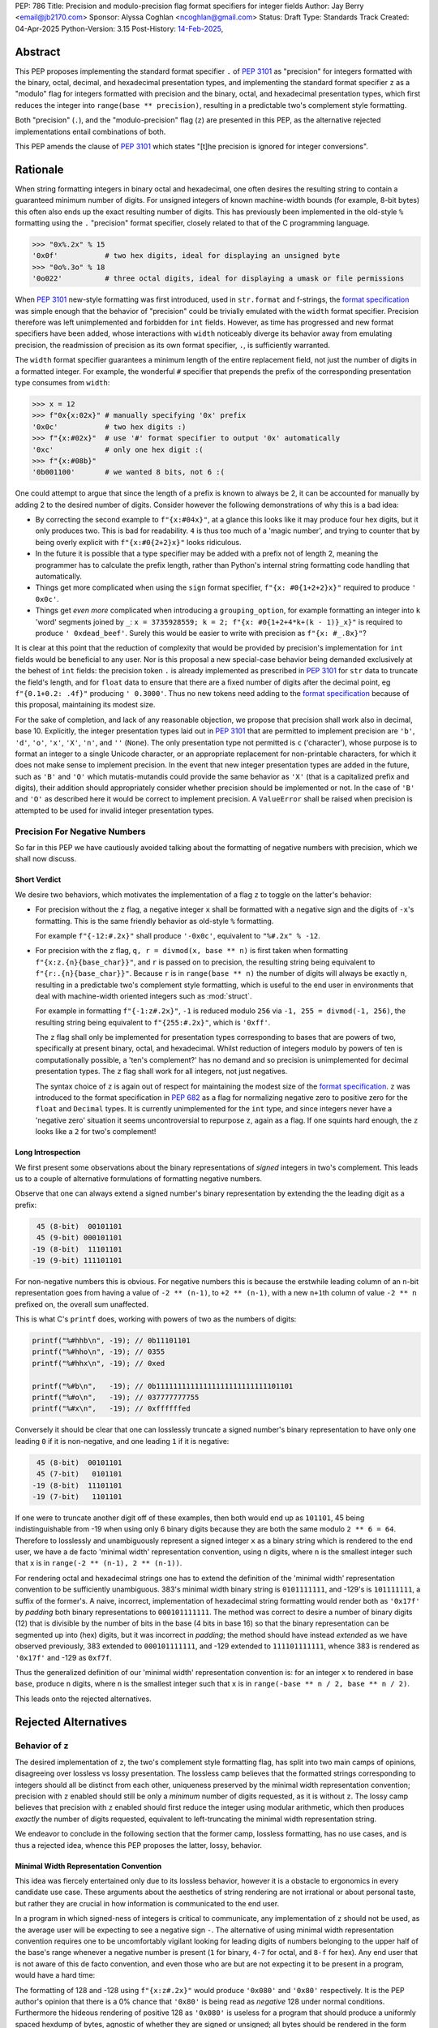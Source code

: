 PEP: 786
Title: Precision and modulo-precision flag format specifiers for integer fields
Author: Jay Berry <email@jb2170.com>
Sponsor: Alyssa Coghlan <ncoghlan@gmail.com>
Status: Draft
Type: Standards Track
Created: 04-Apr-2025
Python-Version: 3.15
Post-History: `14-Feb-2025 <https://discuss.python.org/t/80760>`__,


Abstract
========

This PEP proposes implementing the standard format specifier ``.`` of :pep:`3101` as "precision" for integers formatted with the binary, octal, decimal, and hexadecimal presentation types, and implementing the standard format specifier ``z`` as a "modulo" flag for integers formatted with precision and the binary, octal, and hexadecimal presentation types, which first reduces the integer into ``range(base ** precision)``, resulting in a predictable two's complement style formatting.

Both "precision" (``.``), and the "modulo-precision" flag (``z``) are presented in this PEP, as the alternative rejected implementations entail combinations of both.

This PEP amends the clause of :pep:`3101` which states "[t]he precision is ignored for integer conversions".


Rationale
=========

When string formatting integers in binary octal and hexadecimal, one often desires the resulting string to contain a guaranteed minimum number of digits. For unsigned integers of known machine-width bounds (for example, 8-bit bytes) this often also ends up the exact resulting number of digits. This has previously been implemented in the old-style ``%`` formatting using the ``.`` "precision" format specifier, closely related to that of the C programming language.

.. code-block:: python

    >>> "0x%.2x" % 15
    '0x0f'           # two hex digits, ideal for displaying an unsigned byte
    >>> "0o%.3o" % 18
    '0o022'          # three octal digits, ideal for displaying a umask or file permissions

When :pep:`3101` new-style formatting was first introduced, used in ``str.format`` and f-strings, the `format specification <formatspec_>`_ was simple enough that the behavior of "precision" could be trivially emulated with the ``width`` format specifier. Precision therefore was left unimplemented and forbidden for ``int`` fields. However, as time has progressed and new format specifiers have been added, whose interactions with ``width`` noticeably diverge its behavior away from emulating precision, the readmission of precision as its own format specifier, ``.``, is sufficiently warranted.

The ``width`` format specifier guarantees a minimum length of the entire replacement field, not just the number of digits in a formatted integer. For example, the wonderful ``#`` specifier that prepends the prefix of the corresponding presentation type consumes from ``width``:

.. code-block:: python

    >>> x = 12
    >>> f"0x{x:02x}" # manually specifying '0x' prefix
    '0x0c'           # two hex digits :)
    >>> f"{x:#02x}"  # use '#' format specifier to output '0x' automatically
    '0xc'            # only one hex digit :(
    >>> f"{x:#08b}"
    '0b001100'       # we wanted 8 bits, not 6 :(

One could attempt to argue that since the length of a prefix is known to always be 2, it can be accounted for manually by adding 2 to the desired number of digits. Consider however the following demonstrations of why this is a bad idea:

* By correcting the second example to ``f"{x:#04x}"``, at a glance this looks like it may produce four hex digits, but it only produces two. This is bad for readability. ``4`` is thus too much of a 'magic number', and trying to counter that by being overly explicit with ``f"{x:#0{2+2}x}"`` looks ridiculous.
* In the future it is possible that a type specifier may be added with a prefix not of length 2, meaning the programmer has to calculate the prefix length, rather than Python's internal string formatting code handling that automatically.
* Things get more complicated when using the ``sign`` format specifier, ``f"{x: #0{1+2+2}x}"`` required to produce ``' 0x0c'``.
* Things get *even more* complicated when introducing a ``grouping_option``, for example formatting an integer into ``k`` 'word' segments joined by ``_``: ``x = 3735928559; k = 2; f"{x: #0{1+2+4*k+(k - 1)}_x}"`` is required to produce ``' 0xdead_beef'``. Surely this would be easier to write with precision as ``f"{x: #_.8x}"``?

It is clear at this point that the reduction of complexity that would be provided by precision's implementation for ``int`` fields would be beneficial to any user. Nor is this proposal a new special-case behavior being demanded exclusively at the behest of ``int`` fields: the precision token ``.`` is already implemented as prescribed in :pep:`3101` for ``str`` data to truncate the field's length, and for ``float`` data to ensure that there are a fixed number of digits after the decimal point, eg ``f"{0.1+0.2: .4f}"`` producing ``' 0.3000'``. Thus no new tokens need adding to the `format specification <formatspec_>`_ because of this proposal, maintaining its modest size.

For the sake of completion, and lack of any reasonable objection, we propose that precision shall work also in decimal, base 10. Explicitly, the integer presentation types laid out in :pep:`3101` that are permitted to implement precision are ``'b'``, ``'d'``, ``'o'``, ``'x'``, ``'X'``, ``'n'``, and ``''`` (``None``). The only presentation type not permitted is ``c`` ('character'), whose purpose is to format an integer to a single Unicode character, or an appropriate replacement for non-printable characters, for which it does not make sense to implement precision. In the event that new integer presentation types are added in the future, such as ``'B'`` and ``'O'`` which mutatis-mutandis could provide the same behavior as ``'X'`` (that is a capitalized prefix and digits), their addition should appropriately consider whether precision should be implemented or not. In the case of ``'B'`` and ``'O'`` as described here it would be correct to implement precision. A ``ValueError`` shall be raised when precision is attempted to be used for invalid integer presentation types.


Precision For Negative Numbers
------------------------------

So far in this PEP we have cautiously avoided talking about the formatting of negative numbers with precision, which we shall now discuss.


Short Verdict
'''''''''''''

We desire two behaviors, which motivates the implementation of a flag ``z`` to toggle on the latter's behavior:

* For precision without the ``z`` flag, a negative integer ``x`` shall be formatted with a negative sign and the digits of ``-x``'s formatting. This is the same friendly behavior as old-style ``%`` formatting.

  For example ``f"{-12:#.2x}"`` shall produce ``'-0x0c'``, equivalent to ``"%#.2x" % -12``.

* For precision with the ``z`` flag, ``q, r = divmod(x, base ** n)`` is first taken when formatting ``f"{x:z.{n}{base_char}}"``, and ``r`` is passed on to precision, the resulting string being equivalent to ``f"{r:.{n}{base_char}}"``. Because ``r`` is in ``range(base ** n)`` the number of digits will always be exactly ``n``, resulting in a predictable two's complement style formatting, which is useful to the end user in environments that deal with machine-width oriented integers such as :mod:`struct`.

  For example in formatting ``f"{-1:z#.2x}"``, ``-1`` is reduced modulo ``256`` via ``-1, 255 = divmod(-1, 256)``, the resulting string being equivalent to ``f"{255:#.2x}"``, which is ``'0xff'``.

  The ``z`` flag shall only be implemented for presentation types corresponding to bases that are powers of two, specifically at present binary, octal, and hexadecimal. Whilst reduction of integers modulo by powers of ten is computationally possible, a 'ten's complement?' has no demand and so precision is unimplemented for decimal presentation types. The ``z`` flag shall work for all integers, not just negatives.

  The syntax choice of ``z`` is again out of respect for maintaining the modest size of the `format specification <formatspec_>`_. ``z`` was introduced to the format specification in :pep:`682` as a flag for normalizing negative zero to positive zero for the ``float`` and ``Decimal`` types. It is currently unimplemented for the ``int`` type, and since integers never have a 'negative zero' situation it seems uncontroversial to repurpose ``z``, again as a flag. If one squints hard enough, the ``z`` looks like a ``2`` for two's complement!


Long Introspection
''''''''''''''''''

We first present some observations about the binary representations of *signed* integers in two's complement. This leads us to a couple of alternative formulations of formatting negative numbers.

Observe that one can always extend a signed number's binary representation by extending the the leading digit as a prefix:

.. code-block:: text

     45 (8-bit)  00101101
     45 (9-bit) 000101101
    -19 (8-bit)  11101101
    -19 (9-bit) 111101101

For non-negative numbers this is obvious. For negative numbers this is because the erstwhile leading column of an ``n``\ -bit representation goes from having a value of ``-2 ** (n-1)``, to ``+2 ** (n-1)``, with a new ``n+1``\ th column of value ``-2 ** n`` prefixed on, the overall sum unaffected.

This is what C's ``printf`` does, working with powers of two as the numbers of digits:

.. code-block:: C

    printf("%#hhb\n", -19); // 0b11101101
    printf("%#hho\n", -19); // 0355
    printf("%#hhx\n", -19); // 0xed

    printf("%#b\n",   -19); // 0b11111111111111111111111111101101
    printf("%#o\n",   -19); // 037777777755
    printf("%#x\n",   -19); // 0xffffffed

Conversely it should be clear that one can losslessly truncate a signed number's binary representation to have only one leading ``0`` if it is non-negative, and one leading ``1`` if it is negative:

.. code-block:: text

     45 (8-bit)  00101101
     45 (7-bit)   0101101
    -19 (8-bit)  11101101
    -19 (7-bit)   1101101

If one were to truncate another digit off of these examples, then both would end up as ``101101``, 45 being indistinguishable from -19 when using only 6 binary digits because they are both the same modulo ``2 ** 6 = 64``. Therefore to losslessly and unambiguously represent a signed integer ``x`` as a binary string which is rendered to the end user, we have a de facto 'minimal width' representation convention, using ``n`` digits, where ``n`` is the smallest integer such that ``x`` is in ``range(-2 ** (n-1), 2 ** (n-1))``.

For rendering octal and hexadecimal strings one has to extend the definition of the 'minimal width' representation convention to be sufficiently unambiguous. 383's minimal width binary string is ``0101111111``, and -129's is ``101111111``, a suffix of the former's. A naive, incorrect, implementation of hexadecimal string formatting would render both as ``'0x17f'`` by *padding* both binary representations to ``000101111111``. The method was correct to desire a number of binary digits (12) that is divisible by the number of bits in the base (4 bits in base 16) so that the binary representation can be segmented up into (hex) digits, but it was incorrect in *padding*; the method should have instead *extended* as we have observed previously, 383 extended to ``000101111111``, and -129 extended to ``111101111111``, whence 383 is rendered as ``'0x17f'`` and -129 as ``0xf7f``.

Thus the generalized definition of our 'minimal width' representation convention is: for an integer ``x`` to rendered in base ``base``, produce ``n`` digits, where ``n`` is the smallest integer such that ``x`` is in ``range(-base ** n / 2, base ** n / 2)``.

This leads onto the rejected alternatives.


Rejected Alternatives
=====================

Behavior of ``z``
-----------------

The desired implementation of ``z``, the two's complement style formatting flag, has split into two main camps of opinions, disagreeing over lossless vs lossy presentation. The lossless camp believes that the formatted strings corresponding to integers should all be distinct from each other, uniqueness preserved by the minimal width representation convention; precision with ``z`` enabled should still be only a *minimum* number of digits requested, as it is without ``z``. The lossy camp believes that precision with ``z`` enabled should first reduce the integer using modular arithmetic, which then produces *exactly* the number of digits requested, equivalent to left-truncating the minimal width representation string.

We endeavor to conclude in the following section that the former camp, lossless formatting, has no use cases, and is thus a rejected idea, whence this PEP proposes the latter, lossy, behavior.


Minimal Width Representation Convention
'''''''''''''''''''''''''''''''''''''''

This idea was fiercely entertained only due to its lossless behavior, however it is a obstacle to ergonomics in every candidate use case. These arguments about the aesthetics of string rendering are not irrational or about personal taste, but rather they are crucial in how information is communicated to the end user.

In a program in which signed-ness of integers is critical to communicate, any implementation of ``z`` should not be used, as the average user will be expecting to see a negative sign ``-``. The alternative of using minimal width representation convention requires one to be uncomfortably vigilant looking for leading digits of numbers belonging to the upper half of the base's range whenever a negative number is present (``1`` for binary, ``4-7`` for octal, and ``8-f`` for hex). Any end user that is not aware of this de facto convention, and even those who are but are not expecting it to be present in a program, would have a hard time:

The formatting of 128 and -128 using ``f"{x:z#.2x}"`` would produce ``'0x080'`` and ``'0x80'`` respectively. It is the PEP author's opinion that there is a 0% chance that ``'0x80'`` is being read as *negative* 128 under normal conditions. Furthermore the hideous rendering of positive 128 as ``'0x080'`` is useless for a program that should produce a uniformly spaced hexdump of bytes, agnostic of whether they are signed or unsigned; all bytes should be rendered in the form ``'0xNN'``. See the `examples <#modulo-precision>`__ section on how modulo-precision handles bytes in the correct sign-agnostic way.

Contrapositively therefore ``z``'s purpose is to be used in environments where signed-ness is *not* critical, and more likely than not where it is even encouraged to treat the integers with respect to the modular arithmetic that arises in two's complement hardware of fixed register sizes. In the example above 128 and -128 are the same modulo 256, and the respectable rendering is ``'0x80'``. In general the purpose of ``z`` is to treat integers modulo ``base ** precision`` as the same. So too 255 and -1 should both be rendered as ``'0xff'``, not ``'0x0ff'`` and ``'0xff'`` respectively; the truncation is not a hindrance, but the desired behavior. Formally we may say that the formatting should be a well defined bijection between the equivalence classes of ``Z/(base ** precision)Z`` and strings with ``precision`` digits.

The remaining question is "[sic] is there no chance to communicate this truncation to user?" as a concern for the 'loss of information' arising from the effectively left-truncated strings. We reject this question's premise that there ever is such a case of unintentional loss of information, considering the two cases of hardware-aware integers and otherwise:

So far we have played around with examples of bytes in ``range(-128, 256)``, the union of the signed and unsigned ranges, with respect to which the virtues of formatting ``x`` and ``x - 256`` as the same are clearly established. In the hardware-aware contexts that one expects to find ``z``, any integers corresponding to bytes that lie outside that range are likely a programming error. For example if a library sets a pixel brightness integer to be 257, and prints out ``'0x01'`` instead of ``'0x101'`` via ``f"{x:z#.2x}"``, that's not our problem or doing; string formatting shouldn't raise an exception, or even a ``SyntaxWarning`` as an invalid escape sequence ``"\y"`` would, because ``ValueError: bytes must be in range(0, 256)`` will be raised by ``bytes`` when trying to serialize that integer via ``bytes([257])``; let the appropriate 'layer' of code raise the exception, as that is more indicative of a defect in the library, not our string formatting.

In the case of non-hardware aware integers one would have to intentionally opt to use ``z``, in which modular arithmetic is the chosen desired effect. It is for this reason also that we shall not raise a ``SyntaxWarning`` or ``ValueError`` for integers lying outside of ``range(-base ** precision / 2, base ** precision)``.

..
  XXX Give a good example of non-hardware aware use of modular arithmetic formatting like Minecraft buried treasure always being at 8,8 within a chunk.

Thus we have defended the lossy behavior of ``z`` implemented as modulo-precision, and we have exhausted all reasonable use cases of lossless behavior.

A final compromise to consider and reject is implementing ``z`` not as a flag *dependent* on ``.``, but as a flag that can be *combined* with ``.``. Specifically: ``z`` without ``.`` would turn on two's complement mode to render the minimal width representation of the formatted integer, ``.`` without ``z`` would implement precision as already explained, a minimum number of digits in the magnitude and a sign if necessary, and ``z`` combined with ``.`` would turn on the left-truncating modulo-precision. This labyrinth of combinations does not seem useful to anyone, as we have already discredited the ergonomics of minimal width representation convention, whence ``z`` would rarely be used on its own, and this behavior of two options that individually render a *minimum* number of digits combining together to render an *exact* number of digits seems counterintuitive.


Infinite Length Indication
''''''''''''''''''''''''''

Another, less popular, rejected alternative was for ``z`` to directly acknowledge the infinite prefix of ``0``\ s or ``1``\ s that precede a non-negative or negative number respectively. For example:

.. code-block:: python

    >>> f"{-1:z#.8b}"
    '0b[...1]11111111'
    >>> f"{300:z#.8b}"
    '0b[...0]100101100'

This is effectively the minimal width representation convention with an 'infinite' prefix attached to it.

In the C programming language the machine-width dependent two's complement formatting of ``int`` data with precision exhibits excessive lengths of prefixes that arise from negative numbers, even those with small magnitude:

.. code-block:: C

    printf("%#.2x\n", -19); // 0xffffffed
    printf("%#.2llx\n", (long long unsigned int)-19); // 0xffffffffffffffed

This prefix could continue on indefinitely if it were not limited by a maximum machine-width!

Python's ``int`` type is indeed not limited by a maximum machine-width. Thus to avoid printing infinitely long two's complement strings we could use a similar approach to that of the builtin ``list``'s string formatting for printing a list that contains itself:

.. code-block:: python

    >>> l = []
    >>> l.append(l)
    >>> l
    [[...]]

    >>> y = -1
    >>> f"{y:z#.8b}"
    '0b[...1]11111111'

This may have been useful to educate beginners on how bitwise binary operations work, for example showing how ``-1 & x`` is always trivially equal to ``x``, or how the binary representation of the negation of a number can be obtained by adding one to its bitwise complement:

.. code-block:: python

    >>> x = 42
    >>> f"{x:z#.8b}"
    '0b[...0]00101010'
    >>> f"{~x:z#.8b}"
    '0b[...1]11010101'
    >>> f"{x|~x:z#.8b}"
    '0b[...1]11111111'
    # x | ~x == -1
    # x | ~x == x + ~x because of their disjoint bitwise representations
    # thus x + ~x == -1
    # thus -x == ~x + 1
    >>> y = ~x + 1
    >>> f"{y:z#.8b}"
    '0b[...1]11010110'
    >>> y == -x
    True

Its use case is just too narrow, and modulo-precision outshines it.


General
-------

* What about ones's complement, or other binary representations?

  Two's complement is so dominant that no one really considers other representations. GCC only supports two's complement.

* Could we do nothing?

  Programmers continue to hobble on using the ``width`` format specifier with ad-hoc corrections to mimic precision. This is intolerable, and the rationale of this PEP makes conclusive arguments for the addition and implementation choices of precision.

  Refusing to implement precision for integer fields using ``.`` reserves ``.`` for possible future uses. However in the ~20 year timespan since :pep:`3101` no alternatives have been accepted, and any alternate use of ``.`` takes it further out of sync with both old-style ``%`` formatting, and the C programming language.


Syntax
------

* ``!`` instead of ``z.`` for precision with modulo-precision, mutually exclusive with ``.``.

  Pros:

  - ``!`` is graphically related to ``.``, an extension if you will. Precision with the modulo-precision flag set is indeed an extension of precision.
  - ``!`` in the English language is often used for imperative, commanding sentences. So too modulo-precision commands the *exact* number of digits to which its input shall be formatted, whereas precision is the *minimum* number of digits. This is idiomatic.
  - ``!`` is only one symbol as opposed to ``z.``. This coupled with ``!`` being mutually exclusive with ``.`` leaves the overall length of one's written code unaffected when switching on modulo-precision.
  - Using a new ``!`` symbol reserves ``z`` for other future uses, whatever that may be.

  Cons:

  - ``z.`` also conveys a sense of extension from ``.``, a flag attached to ``.``, and lexicographically flows left to right as 'modulo' (``z``) 'precision' (``.``).
  - ``.`` and ``!`` being mutually exclusive to each other may give a beginner programmer analysis-paralysis over which to choose when looking at the `format specification <formatspec_>`_ documentation.
  - ``!`` would be another addition to the format specification for a single purpose. It would not have any implementation for ``str``, ``float``, or any other type.
  - There also already exists a ``["!" conversion]`` "explicit conversion flag" in the `format string syntax <formatstrings_>`_ as laid out in :pep:`3101`. For example in ``f"{s!r}"`` the ``!r`` calls ``repr`` on ``s``. This would *not* syntactically clash with a ``!`` format specifier, the format specifiers ``[":" format_spec]`` being separated by a well-defined preceding colon, however users unfamiliar with the new modulo-precision mode may glance over format strings containing ``!`` and expect different behavior.

  Verdict:

  - Whilst graphically attractive, ``!`` would clutter the format specification for a single purpose that can be achieved by overloading the preexisting ``z`` flag.


Backwards Compatibility
=======================

To quote :pep:`682`:

  The new formatting behavior is opt-in, so numerical formatting of existing programs will not be affected.

unless someone out there is specifically relying upon ``.`` raising a ``ValueError`` for integers as it currently does, but to quote :pep:`475`:

  The authors of this PEP don't think that such applications exist


Examples And Teaching
=====================

Precision
---------

Documentation and tutorials in the Python sphere of influence should encourage the adoption of ``.``, precision, as the default format specifier for formatting ``int`` fields as opposed to ``width``, when it is clear a minimum number of *digits* is required, not a minimum length of the *whole replacement field*.

Since the concept of precision is common in other languages such as C, and was already present in Python's old-style ``%`` formatting, we don't need to go *too* overboard, but a decent few examples as below may demonstrate its uses.

.. code-block:: python

    >>> def hexdump(b: bytes) -> str:
    ...     return " ".join(f"{c:#.2x}" for c in b)

    >>> hexdump(b"GET /\r\n\r\n")
    '0x47 0x45 0x54 0x20 0x2f 0x0d 0x0a 0x0d 0x0a'
    # observe the CR and LF bytes padded to precision 2
    # in this basic HTTP/0.9 request

    >>> def unicode_dump(s: str) -> str:
    ...     return " ".join(f"U+{ord(c):.4X}" for c in s)

    >>> unicode_dump("USA 🦅")
    'U+0055 U+0053 U+0041 U+0020 U+1F985'
    # observe the last character's Unicode codepoint has 5 digits;
    # precision is only the minimum number of digits


Modulo-Precision
----------------

The clear area for encouraging the use of modulo-precision is when dealing with machine-width oriented integers such as those packed and unpacked by :mod:`struct`. We give an example of the consistent predictable two's complement formatting of signed and unsigned integers.

.. code-block:: python

    >>> import struct

    >>> my_struct = b"\xff"
    >>> (t,) = struct.unpack('b', my_struct) # signed char
    >>> print(t, f"{t:#.2x}", f"{t:z#.2x}")
    '-1 -0x01 0xff'
    >>> (t,) = struct.unpack('B', my_struct) # unsigned char
    >>> print(t, f"{t:#.2x}", f"{t:z#.2x}")
    '255 0xff 0xff'

    # observe in both the signed and unsigned unpacking the modulo-precision flag 'z'
    # produces a predictable two's complement formatting


Thanks
======

Thank you to

* Sergey B Kirpichev, for discussions and implementation code.
* Raymond Hettinger, for the initial suggestion of the two's complement behavior.


Copyright
=========

This document is placed in the public domain or under the
CC0-1.0-Universal license, whichever is more permissive.


TODO AND REMOVE BEFORE MERGE
============================

* Format all lines to ~80 characters. I've left this formatting until we're happy with the contents.
* RFC 2119 Style Specification? After all is said and done here.
* Give a good example of non-hardware aware use of modular arithmetic formatting, my brain has gone blank...


Footnotes
=========

.. _formatstrings: https://docs.python.org/3/library/string.html#formatstrings
.. _formatspec: https://docs.python.org/3/library/string.html#formatspec
